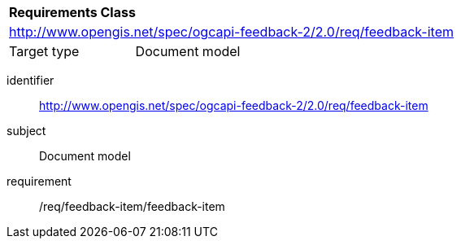 [[rc_user_feedback_item]]

[cols="1,4",width="90%"]
|===
2+|*Requirements Class*
2+|http://www.opengis.net/spec/ogcapi-feedback-2/2.0/req/feedback-item
|Target type |Document model
|===

[requirements_class]
====
[%metadata]
identifier:: http://www.opengis.net/spec/ogcapi-feedback-2/2.0/req/feedback-item
subject:: Document model
requirement:: /req/feedback-item/feedback-item
====